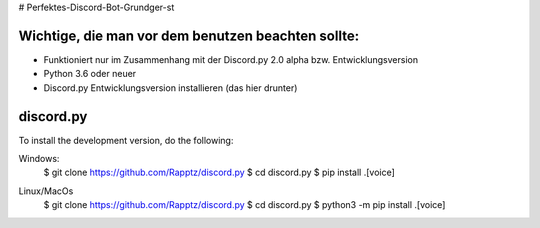 # Perfektes-Discord-Bot-Grundger-st

Wichtige, die man vor dem benutzen beachten sollte:
----------
-  Funktioniert nur im Zusammenhang mit der Discord.py 2.0 alpha bzw. Entwicklungsversion
-  Python 3.6 oder neuer
-  Discord.py Entwicklungsversion installieren (das hier drunter)

discord.py
------

.. image:: https://discord.com/api/guilds/336642139381301249/embed.png
   :target: https://discord.gg/r3sSKJJ
   :alt: Discord server invite
.. image:: https://img.shields.io/pypi/v/discord.py.svg
   :target: https://pypi.python.org/pypi/discord.py
   :alt: PyPI version info
.. image:: https://img.shields.io/pypi/pyversions/discord.py.svg
   :target: https://pypi.python.org/pypi/discord.py
   :alt: PyPI supported Python versions


To install the development version, do the following:

.. code:: sh
Windows:
    $ git clone https://github.com/Rapptz/discord.py
    $ cd discord.py
    $ pip install .[voice]

.. code:: sh
Linux/MacOs
    $ git clone https://github.com/Rapptz/discord.py
    $ cd discord.py
    $ python3 -m pip install .[voice]
